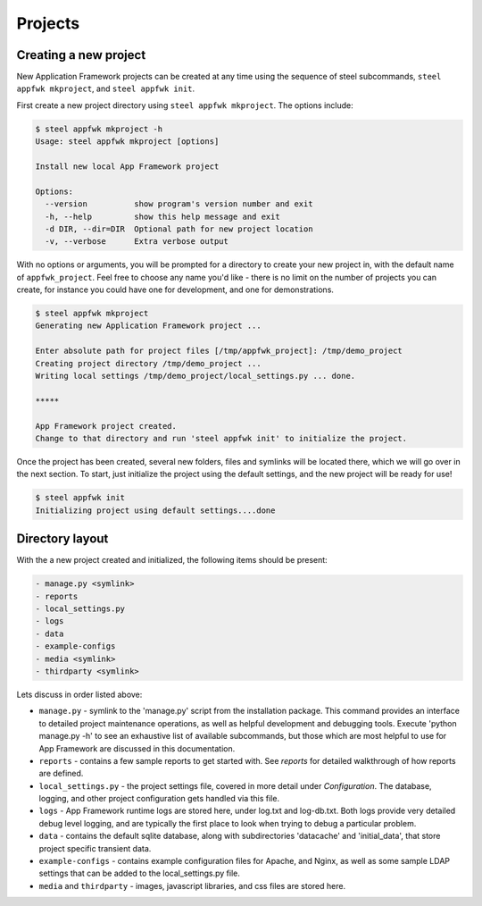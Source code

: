 Projects
======================

Creating a new project
----------------------

New Application Framework projects can be created at any time using
the sequence of steel subcommands, ``steel appfwk mkproject``, and
``steel appfwk init``.

First create a new project directory using ``steel appfwk mkproject``.  The
options include:

.. code-block:: bash

   $ steel appfwk mkproject -h
   Usage: steel appfwk mkproject [options]

   Install new local App Framework project

   Options:
     --version          show program's version number and exit
     -h, --help         show this help message and exit
     -d DIR, --dir=DIR  Optional path for new project location
     -v, --verbose      Extra verbose output

With no options or arguments, you will be prompted for a directory to
create your new project in, with the default name of ``appfwk_project``.
Feel free to choose any name you'd like - there is no limit on the number of
projects you can create, for instance you could have one for development, and one
for demonstrations.

.. code-block:: bash

    $ steel appfwk mkproject
    Generating new Application Framework project ...

    Enter absolute path for project files [/tmp/appfwk_project]: /tmp/demo_project
    Creating project directory /tmp/demo_project ...
    Writing local settings /tmp/demo_project/local_settings.py ... done.

    *****

    App Framework project created.
    Change to that directory and run 'steel appfwk init' to initialize the project.

Once the project has been created, several new folders, files and symlinks will
be located there, which we will go over in the next section.  To start, just
initialize the project using the default settings, and the new project will
be ready for use!

.. code-block:: bash

    $ steel appfwk init
    Initializing project using default settings....done


Directory layout
----------------

With the a new project created and initialized, the following items should
be present:

.. code-block:: bash

    - manage.py <symlink>
    - reports
    - local_settings.py
    - logs
    - data
    - example-configs
    - media <symlink>
    - thirdparty <symlink>

Lets discuss in order listed above:

* ``manage.py`` - symlink to the 'manage.py' script from the installation package.
  This command provides an interface to detailed project maintenance operations,
  as well as helpful development and debugging tools.  Execute
  'python manage.py -h' to see an exhaustive list of available subcommands,
  but those which are most helpful to use for App Framework are discussed
  in this documentation.

* ``reports`` - contains a few sample reports to get started with.  See
  `reports` for detailed walkthrough of how reports are defined.

* ``local_settings.py`` - the project settings file, covered in more detail
  under `Configuration`.  The database, logging, and other project configuration
  gets handled via this file.

* ``logs`` - App Framework runtime logs are stored here, under log.txt and
  log-db.txt.  Both logs provide very detailed debug level logging, and are
  typically the first place to look when trying to debug a particular problem.

* ``data`` - contains the default sqlite database, along with subdirectories
  'datacache' and 'initial_data', that store project specific transient data.

* ``example-configs`` - contains example configuration files for Apache, and Nginx,
  as well as some sample LDAP settings that can be added to the local_settings.py
  file.

* ``media`` and ``thirdparty`` - images, javascript libraries, and css files
  are stored here.



